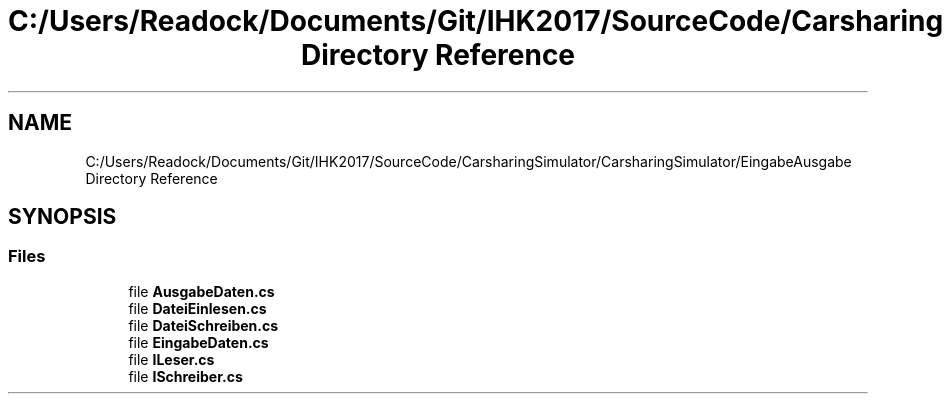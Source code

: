 .TH "C:/Users/Readock/Documents/Git/IHK2017/SourceCode/CarsharingSimulator/CarsharingSimulator/EingabeAusgabe Directory Reference" 3 "Thu May 18 2017" "CarsharingSimulator" \" -*- nroff -*-
.ad l
.nh
.SH NAME
C:/Users/Readock/Documents/Git/IHK2017/SourceCode/CarsharingSimulator/CarsharingSimulator/EingabeAusgabe Directory Reference
.SH SYNOPSIS
.br
.PP
.SS "Files"

.in +1c
.ti -1c
.RI "file \fBAusgabeDaten\&.cs\fP"
.br
.ti -1c
.RI "file \fBDateiEinlesen\&.cs\fP"
.br
.ti -1c
.RI "file \fBDateiSchreiben\&.cs\fP"
.br
.ti -1c
.RI "file \fBEingabeDaten\&.cs\fP"
.br
.ti -1c
.RI "file \fBILeser\&.cs\fP"
.br
.ti -1c
.RI "file \fBISchreiber\&.cs\fP"
.br
.in -1c
